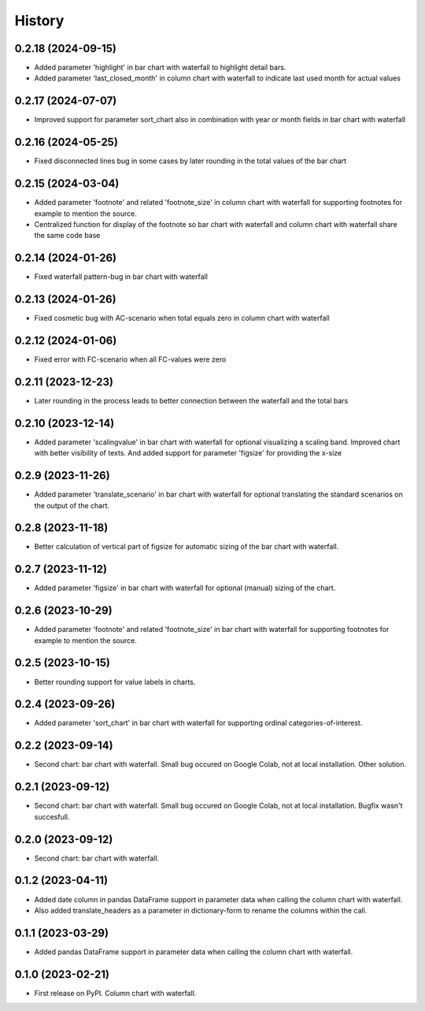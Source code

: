 =======
History
=======

0.2.18 (2024-09-15)
-------------------

* Added parameter 'highlight' in bar chart with waterfall to highlight detail bars.
* Added parameter 'last_closed_month' in column chart with waterfall to indicate last used month for actual values


0.2.17 (2024-07-07)
-------------------

* Improved support for parameter sort_chart also in combination with year or month fields in bar chart with waterfall


0.2.16 (2024-05-25)
-------------------

* Fixed disconnected lines bug in some cases by later rounding in the total values of the bar chart


0.2.15 (2024-03-04)
-------------------

* Added parameter 'footnote' and related 'footnote_size' in column chart with waterfall for supporting footnotes for example to mention the source.
* Centralized function for display of the footnote so bar chart with waterfall and column chart with waterfall share the same code base


0.2.14 (2024-01-26)
-------------------

* Fixed waterfall pattern-bug in bar chart with waterfall


0.2.13 (2024-01-26)
-------------------

* Fixed cosmetic bug with AC-scenario when total equals zero in column chart with waterfall


0.2.12 (2024-01-06)
-------------------

* Fixed error with FC-scenario when all FC-values were zero


0.2.11 (2023-12-23)
-------------------

* Later rounding in the process leads to better connection between the waterfall and the total bars


0.2.10 (2023-12-14)
-------------------

* Added parameter 'scalingvalue' in bar chart with waterfall for optional visualizing a scaling band. Improved chart with better visibility of texts. And added support for parameter 'figsize' for providing the x-size


0.2.9 (2023-11-26)
------------------

* Added parameter 'translate_scenario' in bar chart with waterfall for optional translating the standard scenarios on the output of the chart.


0.2.8 (2023-11-18)
------------------

* Better calculation of vertical part of figsize for automatic sizing of the bar chart with waterfall.


0.2.7 (2023-11-12)
------------------

* Added parameter 'figsize' in bar chart with waterfall for optional (manual) sizing of the chart.


0.2.6 (2023-10-29)
------------------

* Added parameter 'footnote' and related 'footnote_size' in bar chart with waterfall for supporting footnotes for example to mention the source.


0.2.5 (2023-10-15)
------------------

* Better rounding support for value labels in charts.


0.2.4 (2023-09-26)
------------------

* Added parameter 'sort_chart' in bar chart with waterfall for supporting ordinal categories-of-interest.


0.2.2 (2023-09-14)
------------------

* Second chart: bar chart with waterfall. Small bug occured on Google Colab, not at local installation. Other solution.


0.2.1 (2023-09-12)
------------------

* Second chart: bar chart with waterfall. Small bug occured on Google Colab, not at local installation. Bugfix wasn't succesfull.


0.2.0 (2023-09-12)
------------------

* Second chart: bar chart with waterfall.


0.1.2 (2023-04-11)
------------------

* Added date column in pandas DataFrame support in parameter data when calling the column chart with waterfall.
* Also added translate_headers as a parameter in dictionary-form to rename the columns within the call.


0.1.1 (2023-03-29)
------------------

* Added pandas DataFrame support in parameter data when calling the column chart with waterfall.


0.1.0 (2023-02-21)
------------------

* First release on PyPI. Column chart with waterfall.

